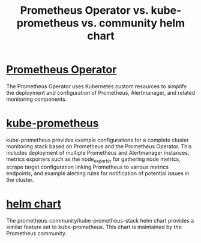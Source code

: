 :PROPERTIES:
:ID:       d5e3306d-b96e-47a5-a146-b1fab0a645b4
:END:
#+title: Prometheus Operator vs. kube-prometheus vs. community helm chart
#+filetags:  

* [[id:23fbb8d6-424d-4cd0-8cea-cbef874f583e][Prometheus Operator]]
The Prometheus Operator uses Kubernetes custom resources to simplify the deployment and configuration of Prometheus, Alertmanager, and related monitoring components.

* [[id:76d59c83-05cd-4bd0-a794-4a38473b487b][kube-prometheus]]
kube-prometheus provides example configurations for a complete cluster monitoring stack based on Prometheus and the Prometheus Operator. This includes deployment of multiple Prometheus and Alertmanager instances, metrics exporters such as the node_exporter for gathering node metrics, scrape target configuration linking Prometheus to various metrics endpoints, and example alerting rules for notification of potential issues in the cluster.

* [[id:12001e11-f40c-4e7b-8a99-50695ae37d2e][helm chart]]
The prometheus-community/kube-prometheus-stack helm chart provides a similar feature set to kube-prometheus. This chart is maintained by the Prometheus community.
